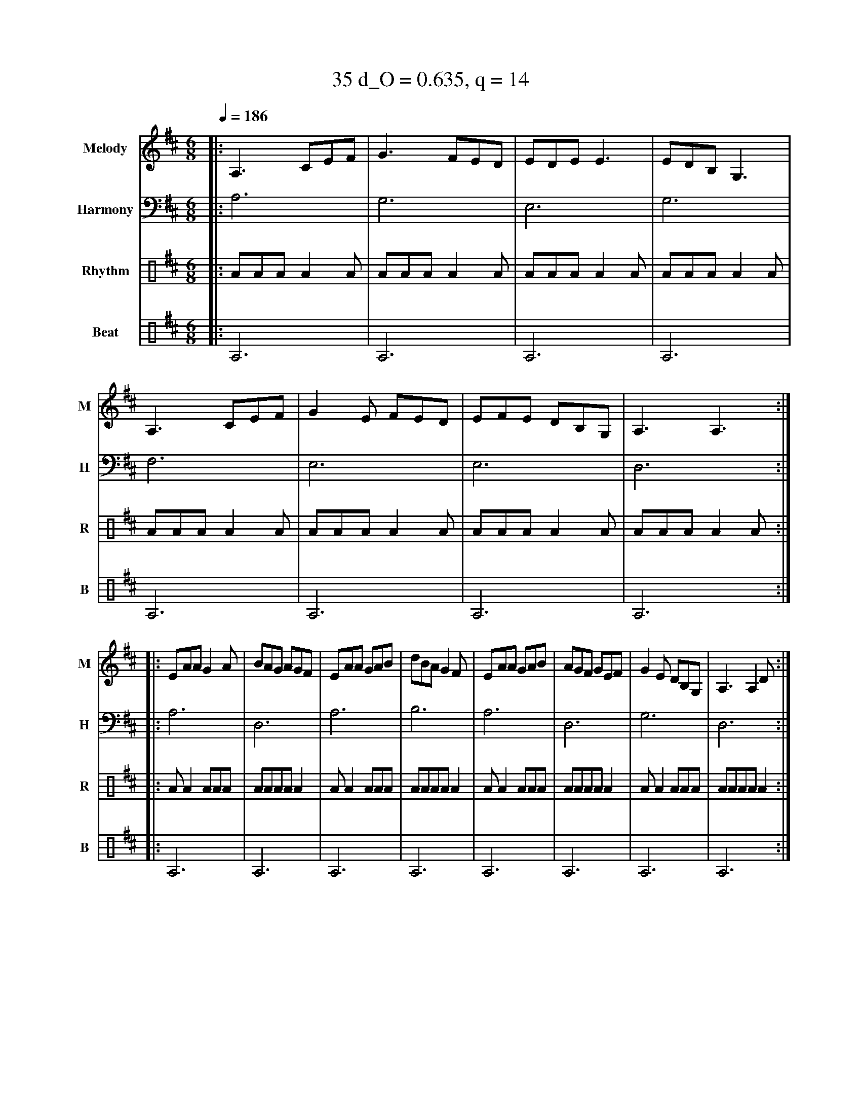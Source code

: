 X:18
T:35 d_O = 0.635, q = 14
M:6/8
Q:1/4=186
R:jig
V:M clef=treble name="Melody" snm="M"
V:H clef=bass name="Harmony" snm="H"
V:R clef=percussion name="Rhythm" snm="R"
V:B clef=percussion name="Beat" snm="B"
K:Amix
V:M
%%MIDI program 40
|:A,3 CEF|G3 FED|EDE E3|EDB, G,3|A,3 CEF|G2E FED|EFE DB,G,|A,3 A,3:|
|:EAA G2A|BAG AGF|EAA GAB|dBA G2F|EAA GAB|AGF GEF|G2E DB,G,|A,3 A,2D:|
V:H
%%MIDI program 21
|:A,6|G,6|E,6|G,6|F,6|E,6|E,6|D,6:||:A,6|D,6|A,6|B,6|A,6|D,6|G,6|D,6:|
V:R
%%MIDI program 115
|:AAAA2A|AAAA2A|AAAA2A|AAAA2A|AAAA2A|AAAA2A|AAAA2A|AAAA2A:||:AA2AAA|AAAAA2|AA2AAA|AAAAA2|AA2AAA|AAAAA2|AA2AAA|AAAAA2:|
V:B
%%MIDI program 116
|:A,6|A,6|A,6|A,6|A,6|A,6|A,6|A,6:||:A,6|A,6|A,6|A,6|A,6|A,6|A,6|A,6:|